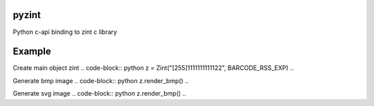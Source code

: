pyzint
======
.. image:: https://github.com/pavkazzz/pyzint/workflows/Python%20package/badge.svg
    :target: https://github.com/Pavkazzz/pyzint/actions
    :alt: GitHub CI

.. image:: https://img.shields.io/pypi/v/pyzint.svg
    :target: https://pypi.python.org/pypi/pyzint/
    :alt: Latest Version

.. image:: https://img.shields.io/pypi/wheel/pyzint.svg
    :target: https://pypi.python.org/pypi/pyzint/

.. image:: https://img.shields.io/pypi/pyversions/pyzint.svg
    :target: https://pypi.python.org/pypi/pyzint/

.. image:: https://img.shields.io/pypi/l/pyzint.svg
    :target: https://pypi.python.org/pypi/pyzint/


Python c-api binding to zint c library


Example
=======

Create main object zint
.. code-block:: python
z = Zint("[255]1111111111122", BARCODE_RSS_EXP)
..

Generate bmp image
.. code-block:: python
z.render_bmp()
..

Generate svg image
.. code-block:: python
z.render_bmp()
..
